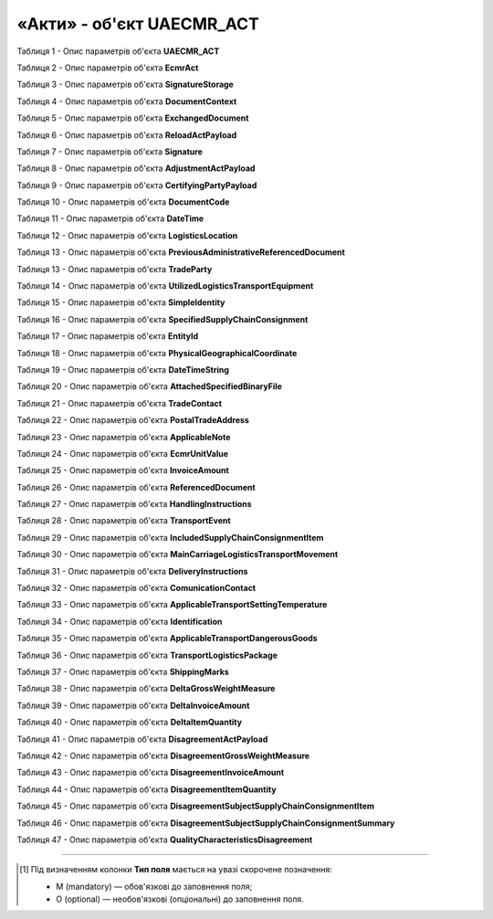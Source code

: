 ############################################################################################################################
**«Акти» - об'єкт UAECMR_ACT**
############################################################################################################################

.. toggle-header::
    :header: **JSON «Акта перевантаження»:**

    .. code:: json

       Приклад тимчасово відсутній

.. toggle-header::
    :header: **JSON «Акта коригування»:**

    .. code:: json

       Приклад тимчасово відсутній

.. toggle-header::
    :header: **JSON «Акта розбіжностей про вантаж:**

    .. code:: json

       Приклад тимчасово відсутній

Таблиця 1 - Опис параметрів об'єкта **UAECMR_ACT**

.. csv-table:: 
  :file: for_csv/UAECMR_ACT.csv
  :widths:  1, 5, 12, 41
  :header-rows: 1
  :stub-columns: 0

Таблиця 2 - Опис параметрів об'єкта **EcmrAct**

.. csv-table:: 
  :file: for_csv/EcmrAct.csv
  :widths:  1, 5, 12, 41
  :header-rows: 1
  :stub-columns: 0

Таблиця 3 - Опис параметрів об'єкта **SignatureStorage**

.. csv-table:: 
  :file: for_csv/SignatureStorage.csv
  :widths:  1, 5, 12, 41
  :header-rows: 1
  :stub-columns: 0

Таблиця 4 - Опис параметрів об'єкта **DocumentContext**

.. csv-table:: 
  :file: for_csv/DocumentContext.csv
  :widths:  1, 5, 12, 41
  :header-rows: 1
  :stub-columns: 0

Таблиця 5 - Опис параметрів об'єкта **ExchangedDocument**

.. csv-table:: 
  :file: for_csv/ExchangedDocument.csv
  :widths:  1, 5, 12, 41
  :header-rows: 1
  :stub-columns: 0

Таблиця 6 - Опис параметрів об'єкта **ReloadActPayload**

.. csv-table:: 
  :file: for_csv/ReloadActPayload.csv
  :widths:  1, 5, 12, 41
  :header-rows: 1
  :stub-columns: 0

Таблиця 7 - Опис параметрів об'єкта **Signature**

.. csv-table:: 
  :file: for_csv/Signature.csv
  :widths:  1, 5, 12, 41
  :header-rows: 1
  :stub-columns: 0

Таблиця 8 - Опис параметрів об'єкта **AdjustmentActPayload**

.. csv-table:: 
  :file: for_csv/AdjustmentActPayload.csv
  :widths:  1, 5, 12, 41
  :header-rows: 1
  :stub-columns: 0

Таблиця 9 - Опис параметрів об'єкта **CertifyingPartyPayload**

.. csv-table:: 
  :file: for_csv/CertifyingPartyPayload.csv
  :widths:  1, 5, 12, 41
  :header-rows: 1
  :stub-columns: 0

Таблиця 10 - Опис параметрів об'єкта **DocumentCode**

.. csv-table:: 
  :file: for_csv/DocumentCode.csv
  :widths:  1, 5, 12, 41
  :header-rows: 1
  :stub-columns: 0

Таблиця 11 - Опис параметрів об'єкта **DateTime**

.. csv-table:: 
  :file: for_csv/DateTime.csv
  :widths:  1, 5, 12, 41
  :header-rows: 1
  :stub-columns: 0

Таблиця 12 - Опис параметрів об'єкта **LogisticsLocation**

.. csv-table:: 
  :file: for_csv/LogisticsLocation.csv
  :widths:  1, 5, 12, 41
  :header-rows: 1
  :stub-columns: 0

Таблиця 13 - Опис параметрів об'єкта **PreviousAdministrativeReferencedDocument**

.. csv-table:: 
  :file: for_csv/PreviousAdministrativeReferencedDocument.csv
  :widths:  1, 5, 12, 41
  :header-rows: 1
  :stub-columns: 0

Таблиця 13 - Опис параметрів об'єкта **TradeParty**

.. csv-table:: 
  :file: for_csv/TradeParty.csv
  :widths:  1, 5, 12, 41
  :header-rows: 1
  :stub-columns: 0

Таблиця 14 - Опис параметрів об'єкта **UtilizedLogisticsTransportEquipment**

.. csv-table:: 
  :file: for_csv/UtilizedLogisticsTransportEquipment.csv
  :widths:  1, 5, 12, 41
  :header-rows: 1
  :stub-columns: 0

Таблиця 15 - Опис параметрів об'єкта **SimpleIdentity**

.. csv-table:: 
  :file: for_csv/SimpleIdentity.csv
  :widths:  1, 5, 12, 41
  :header-rows: 1
  :stub-columns: 0

Таблиця 16 - Опис параметрів об'єкта **SpecifiedSupplyChainConsignment**

.. csv-table:: 
  :file: for_csv/SpecifiedSupplyChainConsignment.csv
  :widths:  1, 5, 12, 41
  :header-rows: 1
  :stub-columns: 0

Таблиця 17 - Опис параметрів об'єкта **EntityId**

.. csv-table:: 
  :file: for_csv/EntityId.csv
  :widths:  1, 5, 12, 41
  :header-rows: 1
  :stub-columns: 0

Таблиця 18 - Опис параметрів об'єкта **PhysicalGeographicalCoordinate**

.. csv-table:: 
  :file: for_csv/PhysicalGeographicalCoordinate.csv
  :widths:  1, 5, 12, 41
  :header-rows: 1
  :stub-columns: 0

Таблиця 19 - Опис параметрів об'єкта **DateTimeString**

.. csv-table:: 
  :file: for_csv/DateTimeString.csv
  :widths:  1, 5, 12, 41
  :header-rows: 1
  :stub-columns: 0

Таблиця 20 - Опис параметрів об'єкта **AttachedSpecifiedBinaryFile**

.. csv-table:: 
  :file: for_csv/AttachedSpecifiedBinaryFile.csv
  :widths:  1, 5, 12, 41
  :header-rows: 1
  :stub-columns: 0

Таблиця 21 - Опис параметрів об'єкта **TradeContact**

.. csv-table:: 
  :file: for_csv/TradeContact.csv
  :widths:  1, 5, 12, 41
  :header-rows: 1
  :stub-columns: 0

Таблиця 22 - Опис параметрів об'єкта **PostalTradeAddress**

.. csv-table:: 
  :file: for_csv/PostalTradeAddress.csv
  :widths:  1, 5, 12, 41
  :header-rows: 1
  :stub-columns: 0

Таблиця 23 - Опис параметрів об'єкта **ApplicableNote**

.. csv-table:: 
  :file: for_csv/ApplicableNote.csv
  :widths:  1, 5, 12, 41
  :header-rows: 1
  :stub-columns: 0

Таблиця 24 - Опис параметрів об'єкта **EcmrUnitValue**

.. csv-table:: 
  :file: for_csv/EcmrUnitValue.csv
  :widths:  1, 5, 12, 41
  :header-rows: 1
  :stub-columns: 0

Таблиця 25 - Опис параметрів об'єкта **InvoiceAmount**

.. csv-table:: 
  :file: for_csv/InvoiceAmount.csv
  :widths:  1, 5, 12, 41
  :header-rows: 1
  :stub-columns: 0

Таблиця 26 - Опис параметрів об'єкта **ReferencedDocument**

.. csv-table:: 
  :file: for_csv/ReferencedDocument.csv
  :widths:  1, 5, 12, 41
  :header-rows: 1
  :stub-columns: 0

Таблиця 27 - Опис параметрів об'єкта **HandlingInstructions**

.. csv-table:: 
  :file: for_csv/HandlingInstructions.csv
  :widths:  1, 5, 12, 41
  :header-rows: 1
  :stub-columns: 0

Таблиця 28 - Опис параметрів об'єкта **TransportEvent**

.. csv-table:: 
  :file: for_csv/TransportEvent.csv
  :widths:  1, 5, 12, 41
  :header-rows: 1
  :stub-columns: 0

Таблиця 29 - Опис параметрів об'єкта **IncludedSupplyChainConsignmentItem**

.. csv-table:: 
  :file: for_csv/IncludedSupplyChainConsignmentItem.csv
  :widths:  1, 5, 12, 41
  :header-rows: 1
  :stub-columns: 0

Таблиця 30 - Опис параметрів об'єкта **MainCarriageLogisticsTransportMovement**

.. csv-table:: 
  :file: for_csv/MainCarriageLogisticsTransportMovement.csv
  :widths:  1, 5, 12, 41
  :header-rows: 1
  :stub-columns: 0

Таблиця 31 - Опис параметрів об'єкта **DeliveryInstructions**

.. csv-table:: 
  :file: for_csv/DeliveryInstructions.csv
  :widths:  1, 5, 12, 41
  :header-rows: 1
  :stub-columns: 0

Таблиця 32 - Опис параметрів об'єкта **ComunicationContact**

.. csv-table:: 
  :file: for_csv/ComunicationContact.csv
  :widths:  1, 5, 12, 41
  :header-rows: 1
  :stub-columns: 0

Таблиця 33 - Опис параметрів об'єкта **ApplicableTransportSettingTemperature**

.. csv-table:: 
  :file: for_csv/ApplicableTransportSettingTemperature.csv
  :widths:  1, 5, 12, 41
  :header-rows: 1
  :stub-columns: 0

Таблиця 34 - Опис параметрів об'єкта **Identification**

.. csv-table:: 
  :file: for_csv/Identification.csv
  :widths:  1, 5, 12, 41
  :header-rows: 1
  :stub-columns: 0

Таблиця 35 - Опис параметрів об'єкта **ApplicableTransportDangerousGoods**

.. csv-table:: 
  :file: for_csv/ApplicableTransportDangerousGoods.csv
  :widths:  1, 5, 12, 41
  :header-rows: 1
  :stub-columns: 0

Таблиця 36 - Опис параметрів об'єкта **TransportLogisticsPackage**

.. csv-table:: 
  :file: for_csv/TransportLogisticsPackage.csv
  :widths:  1, 5, 12, 41
  :header-rows: 1
  :stub-columns: 0

Таблиця 37 - Опис параметрів об'єкта **ShippingMarks**

.. csv-table:: 
  :file: for_csv/ShippingMarks.csv
  :widths:  1, 5, 12, 41
  :header-rows: 1
  :stub-columns: 0

Таблиця 38 - Опис параметрів об'єкта **DeltaGrossWeightMeasure**

.. csv-table:: 
  :file: for_csv/DeltaGrossWeightMeasure.csv
  :widths:  1, 5, 12, 41
  :header-rows: 1
  :stub-columns: 0

Таблиця 39 - Опис параметрів об'єкта **DeltaInvoiceAmount**

.. csv-table:: 
  :file: for_csv/DeltaInvoiceAmount.csv
  :widths:  1, 5, 12, 41
  :header-rows: 1
  :stub-columns: 0

Таблиця 40 - Опис параметрів об'єкта **DeltaItemQuantity**

.. csv-table:: 
  :file: for_csv/DeltaItemQuantity.csv
  :widths:  1, 5, 12, 41
  :header-rows: 1
  :stub-columns: 0

Таблиця 41 - Опис параметрів об'єкта **DisagreementActPayload**

.. csv-table:: 
  :file: for_csv/DisagreementActPayload.csv
  :widths:  1, 5, 12, 41
  :header-rows: 1
  :stub-columns: 0

Таблиця 42 - Опис параметрів об'єкта **DisagreementGrossWeightMeasure**

.. csv-table:: 
  :file: for_csv/DisagreementGrossWeightMeasure.csv
  :widths:  1, 5, 12, 41
  :header-rows: 1
  :stub-columns: 0

Таблиця 43 - Опис параметрів об'єкта **DisagreementInvoiceAmount**

.. csv-table:: 
  :file: for_csv/DisagreementInvoiceAmount.csv
  :widths:  1, 5, 12, 41
  :header-rows: 1
  :stub-columns: 0

Таблиця 44 - Опис параметрів об'єкта **DisagreementItemQuantity**

.. csv-table:: 
  :file: for_csv/DisagreementItemQuantity.csv
  :widths:  1, 5, 12, 41
  :header-rows: 1
  :stub-columns: 0

Таблиця 45 - Опис параметрів об'єкта **DisagreementSubjectSupplyChainConsignmentItem**

.. csv-table:: 
  :file: for_csv/DisagreementSubjectSupplyChainConsignmentItem.csv
  :widths:  1, 5, 12, 41
  :header-rows: 1
  :stub-columns: 0

Таблиця 46 - Опис параметрів об'єкта **DisagreementSubjectSupplyChainConsignmentSummary**

.. csv-table:: 
  :file: for_csv/DisagreementSubjectSupplyChainConsignmentSummary.csv
  :widths:  1, 5, 12, 41
  :header-rows: 1
  :stub-columns: 0

Таблиця 47 - Опис параметрів об'єкта **QualityCharacteristicsDisagreement**

.. csv-table:: 
  :file: for_csv/QualityCharacteristicsDisagreement.csv
  :widths:  1, 5, 12, 41
  :header-rows: 1
  :stub-columns: 0

-------------------------

.. [#] Під визначенням колонки **Тип поля** мається на увазі скорочене позначення:

   * M (mandatory) — обов'язкові до заповнення поля;
   * O (optional) — необов'язкові (опціональні) до заповнення поля.






